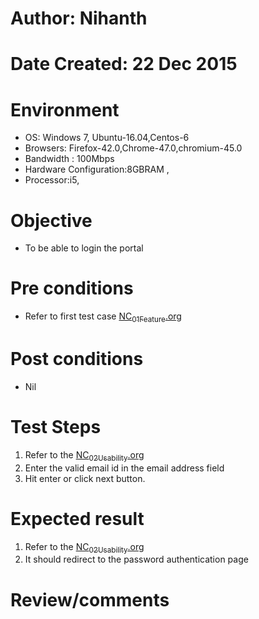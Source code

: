 * Author: Nihanth
* Date Created: 22 Dec 2015
* Environment
  - OS: Windows 7, Ubuntu-16.04,Centos-6
  - Browsers: Firefox-42.0,Chrome-47.0,chromium-45.0
  - Bandwidth : 100Mbps
  - Hardware Configuration:8GBRAM , 
  - Processor:i5,

* Objective
  - To be able to login the portal

* Pre conditions
  - Refer to first test case [[https://github.com/vlead/outreach-portal/blob/master/test-cases/integration_test-cases/NC/NC_01_Feature.org][NC_01_Feature.org]]

* Post conditions
  - Nil
* Test Steps
  1. Refer to the  [[https://github.com/vlead/outreach-portal/blob/master/test-cases/integration_test-cases/NC/NC_02_Usability.org][NC_02_Usability.org]] 
  2. Enter the valid email id in the email address field
  3. Hit enter or click next button.

* Expected result
  1. Refer to the  [[https://github.com/vlead/outreach-portal/blob/master/test-cases/integration_test-cases/NC/NC_02_Usability.org][NC_02_Usability.org]] 
  2. It should redirect to the password authentication page

* Review/comments


